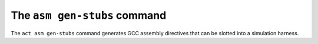 The ``asm gen-stubs`` command
=============================

The ``act asm gen-stubs`` command generates GCC assembly directives that can
be slotted into a simulation harness.
